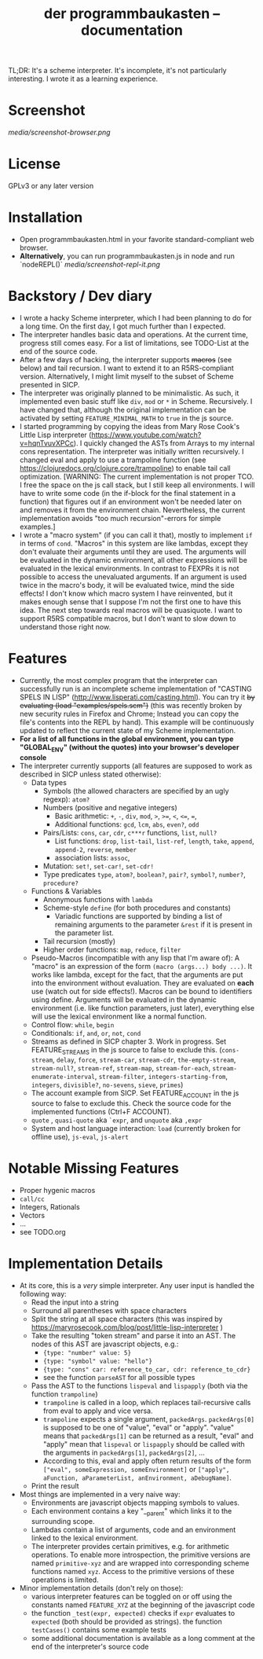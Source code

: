 #+title: der programmbaukasten -- documentation

TL;DR: It's a scheme interpreter. It's incomplete, it's not particularly interesting. I wrote it as a learning experience.

* Screenshot
[[media/screenshot-browser.png]]

* License
GPLv3 or any later version
* Installation
- Open programmbaukasten.html in your favorite standard-compliant web browser.
- *Alternatively*, you can run programmbaukasten.js in node and run `nodeREPL()`
  [[media/screenshot-repl-it.png]]
* Backstory / Dev diary
- I wrote a hacky Scheme interpreter, which I had been planning to do for a long time. On the first day, I got much further than I expected.
- The interpreter handles basic data and operations. At the current time, progress still comes easy. For a list of limitations, see TODO-List at the end of the source code.
- After a few days of hacking, the interpreter supports +macros+ (see below) and tail recursion. I want to extend it to an R5RS-compliant version. Alternatively, I might limit myself to the subset of Scheme presented in SICP.
- The interpreter was originally planned to be minimalistic. As such, it implemented even basic stuff like ~div~, ~mod~ or ~*~ in Scheme. Recursively. I have changed that, although the original implementation can be activated by setting ~FEATURE_MINIMAL_MATH~ to ~true~ in the js source.
- I started programming by copying the ideas from Mary Rose Cook's Little Lisp interpreter (https://www.youtube.com/watch?v=hqnTvuvXPCc). I quickly changed the ASTs from Arrays to my internal cons representation. The interpreter was initially written recursively. I changed eval and apply to use a trampoline function (see https://clojuredocs.org/clojure.core/trampoline) to enable tail call optimization. [WARNING: The current implementation is not proper TCO. I free the space on the js call stack, but I still keep all environments. I will have to write some code (in the if-block for the final statement in a function) that figures out if an environment won't be needed later on and removes it from the environment chain. Nevertheless, the current implementation avoids "too much recursion"-errors for simple examples.]
- I wrote a "macro system" (if you can call it that), mostly to implement ~if~ in terms of ~cond~. "Macros" in this system are like lambdas, except they don't evaluate their arguments until they are used. The arguments will be evaluated in the dynamic environment, all other expressions will be evaluated in the lexical environments. In contrast to FEXPRs it is not possible to access the unevaluated arguments. If an argument is used twice in the macro's body, it will be evaluated twice, mind the side effects! I don't know which macro system I have reinvented, but it makes enough sense that I suppose I'm not the first one to have this idea. The next step towards real macros will be quasiquote. I want to support R5RS compatible macros, but I don't want to slow down to understand those right now.
* Features
- Currently, the most complex program that the interpreter can successfully run is an incomplete scheme implementation of "CASTING SPELS IN LISP" (http://www.lisperati.com/casting.html). You can try it +by evaluating (load "examples/spels.scm")+ (this was recently broken by new security rules in Firefox and Chrome; Instead you can copy the file's contents into the REPL by hand). This example will be continuously updated to reflect the current state of my Scheme implementation.
- *For a list of all functions in the global environment, you can type "GLOBAL_ENV" (without the quotes) into your browser's developer console*
- The interpreter currently supports (all features are supposed to work as described in SICP unless stated otherwise):
  - Data types
    - Symbols (the allowed characters are specified by an ugly regexp): ~atom?~
    - Numbers (positive and negative integers)
      - Basic arithmetic: ~+~, ~-~, ~div~, ~mod~, ~>~, ~>=~, ~<~, ~<=~, ~=~, 
      - Additional functions: ~gcd~, ~lcm~, ~abs~, ~even?~, ~odd~
    - Pairs/Lists: ~cons~, ~car~, ~cdr~, ~c***r~ functions,  ~list~, ~null?~
      - List functions: ~drop~, ~list-tail~, ~list-ref~, ~length~, ~take~, ~append~, ~append-2~, ~reverse~, ~member~
      - association lists: ~assoc~, 
    - Mutation: ~set!~, ~set-car!~, ~set-cdr!~
    - Type predicates ~type~, ~atom?~, ~boolean?~, ~pair?~, ~symbol?~, ~number?~, ~procedure?~
  - Functions & Variables
    - Anonymous functions with ~lambda~
    - Scheme-style ~define~ (for both procedures and constants)
      - Variadic functions are supported by binding a list of remaining arguments to the parameter ~&rest~ if it is present in the parameter list.
    - Tail recursion (mostly)
    - Higher order functions: ~map~, ~reduce~, ~filter~
  - Pseudo-Macros (incompatible with any lisp that I'm aware of): A "macro" is an expression of the form ~(macro (args...) body ...)~. It works like lambda, except for the fact, that the arguments are put into the environment without evaluation. They are evaluated on *each* use (watch out for side effects!). Macros can be bound to identifiers using define. Arguments will be evaluated in the dynamic environment (i.e. like function parameters, just later), everything else will use the lexical environment like a normal function.
  - Control flow: ~while~, ~begin~
  - Conditionals: ~if~, ~and~, ~or~, ~not~, ~cond~
  - Streams as defined in SICP chapter 3. Work in progress. Set FEATURE_STREAMS in the js source to false to exclude this. (~cons-stream~, ~delay~, ~force~, ~stream-car~, ~stream-cdr~, ~the-empty-stream~, ~stream-null?~, ~stream-ref~, ~stream-map~, ~stream-for-each~, ~stream-enumerate-interval~, ~stream-filter~, ~integers-starting-from~, ~integers~, ~divisible?~, ~no-sevens~, ~sieve~, ~primes~)
  - The account example from SICP. Set FEATURE_ACCOUNT in the js source to false to exclude this. Check the source code for the implemented functions (Ctrl+F ACCOUNT).
  - ~quote~ , ~quasi-quote~ aka ~`expr~, and ~unquote~ aka ~,expr~
  - System and host language interaction: ~load~ (currently broken for offline use), ~js-eval~, ~js-alert~
* Notable Missing Features
- Proper hygenic macros
- ~call/cc~
- Integers, Rationals
- Vectors
- ...
- see TODO.org
* Implementation Details
- At its core, this is a /very/ simple interpreter. Any user input is handled the following way:
  - Read the input into a string
  - Surround all parentheses with space characters
  - Split the string at all space characters (this was inspired by https://maryrosecook.com/blog/post/little-lisp-interpreter )
  - Take the resulting "token stream" and parse it into an AST. The nodes of this AST are javascript objects, e.g.:
    - ~{type: "number" value: 5}~
    - ~{type: "symbol" value: "hello"}~
    - ~{type: "cons" car: reference_to_car, cdr: reference_to_cdr}~
    - see the function ~parseAST~ for all possible types
  - Pass the AST to the functions ~lispeval~ and ~lispapply~ (both via the function ~trampoline~)
    - ~trampoline~ is called in a loop, which replaces tail-recursive calls from eval to apply and vice versa.
    - ~trampoline~ expects a single argument, ~packedArgs~. ~packedArgs[0]~ is supposed to be one of "value", "eval" or "apply". "value" means that ~packedArgs[1]~ can be returned as a result, "eval" and "apply" mean that ~lispeval~ or ~lispapply~ should be called with the arguments in ~packedArgs[1]~, ~packedArgs[2]~, ...
    - According to this, eval and apply often return results of the form ~["eval", someExpression, someEnvironment]~ or ~["apply", aFunction, aParameterList, anEnvironment, aDebugName]~.
  - Print the result
- Most things are implemented in a very naive way:
  - Environments are javascript objects mapping symbols to values.
  - Each environment contains a key "__parent" which links it to the surrounding scope.
  - Lambdas contain a list of arguments, code and an environment linked to the lexical environment.
  - The interpreter provides certain primitives, e.g. for arithmetic operations. To enable more introspection, the primitive versions are named ~primitive-xyz~ and are wrapped into corresponding scheme functions named ~xyz~. Access to the primitive versions of these operations is limited.
- Minor implementation details (don't rely on those):
  - various interpreter features can be toggled on or off  using the constants named ~FEATURE_XYZ~ at the beginning of the javascript code
  - the function ~_test(expr, expected)~ checks if ~expr~ evaluates to ~expected~ (both should be provided as strings). the function ~testCases()~ contains some example tests
  - some additional documentation is available as a long comment at the end of the interpreter's source code

